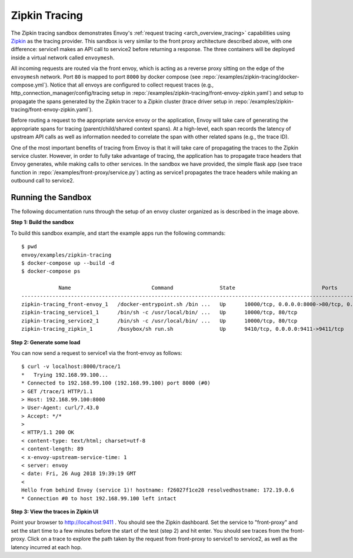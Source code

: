 .. _install_sandboxes_zipkin_tracing:

Zipkin Tracing
==============

The Zipkin tracing sandbox demonstrates Envoy's :ref:`request tracing <arch_overview_tracing>`
capabilities using `Zipkin <https://zipkin.io/>`_ as the tracing provider. This sandbox
is very similar to the front proxy architecture described above, with one difference:
service1 makes an API call to service2 before returning a response.
The three containers will be deployed inside a virtual network called ``envoymesh``.

All incoming requests are routed via the front envoy, which is acting as a reverse proxy
sitting on the edge of the ``envoymesh`` network. Port ``80`` is mapped to  port ``8000``
by docker compose (see :repo:`/examples/zipkin-tracing/docker-compose.yml`). Notice that
all envoys are configured to collect request traces (e.g., http_connection_manager/config/tracing setup in
:repo:`/examples/zipkin-tracing/front-envoy-zipkin.yaml`) and setup to propagate the spans generated
by the Zipkin tracer to a Zipkin cluster (trace driver setup
in :repo:`/examples/zipkin-tracing/front-envoy-zipkin.yaml`).

Before routing a request to the appropriate service envoy or the application, Envoy will take
care of generating the appropriate spans for tracing (parent/child/shared context spans).
At a high-level, each span records the latency of upstream API calls as well as information
needed to correlate the span with other related spans (e.g., the trace ID).

One of the most important benefits of tracing from Envoy is that it will take care of
propagating the traces to the Zipkin service cluster. However, in order to fully take advantage
of tracing, the application has to propagate trace headers that Envoy generates, while making
calls to other services. In the sandbox we have provided, the simple flask app
(see trace function in :repo:`/examples/front-proxy/service.py`) acting as service1 propagates
the trace headers while making an outbound call to service2.


Running the Sandbox
~~~~~~~~~~~~~~~~~~~

The following documentation runs through the setup of an envoy cluster organized
as is described in the image above.

**Step 1: Build the sandbox**

To build this sandbox example, and start the example apps run the following commands::

    $ pwd
    envoy/examples/zipkin-tracing
    $ docker-compose up --build -d
    $ docker-compose ps

                Name                          Command               State                            Ports
    -------------------------------------------------------------------------------------------------------------------------------
    zipkin-tracing_front-envoy_1   /docker-entrypoint.sh /bin ...   Up      10000/tcp, 0.0.0.0:8000->80/tcp, 0.0.0.0:8001->8001/tcp
    zipkin-tracing_service1_1      /bin/sh -c /usr/local/bin/ ...   Up      10000/tcp, 80/tcp
    zipkin-tracing_service2_1      /bin/sh -c /usr/local/bin/ ...   Up      10000/tcp, 80/tcp
    zipkin-tracing_zipkin_1        /busybox/sh run.sh               Up      9410/tcp, 0.0.0.0:9411->9411/tcp

**Step 2: Generate some load**

You can now send a request to service1 via the front-envoy as follows::

    $ curl -v localhost:8000/trace/1
    *   Trying 192.168.99.100...
    * Connected to 192.168.99.100 (192.168.99.100) port 8000 (#0)
    > GET /trace/1 HTTP/1.1
    > Host: 192.168.99.100:8000
    > User-Agent: curl/7.43.0
    > Accept: */*
    >
    < HTTP/1.1 200 OK
    < content-type: text/html; charset=utf-8
    < content-length: 89
    < x-envoy-upstream-service-time: 1
    < server: envoy
    < date: Fri, 26 Aug 2018 19:39:19 GMT
    <
    Hello from behind Envoy (service 1)! hostname: f26027f1ce28 resolvedhostname: 172.19.0.6
    * Connection #0 to host 192.168.99.100 left intact

**Step 3: View the traces in Zipkin UI**

Point your browser to http://localhost:9411 . You should see the Zipkin dashboard.
Set the service to "front-proxy" and set the start time to a few minutes before
the start of the test (step 2) and hit enter. You should see traces from the front-proxy.
Click on a trace to explore the path taken by the request from front-proxy to service1
to service2, as well as the latency incurred at each hop.
